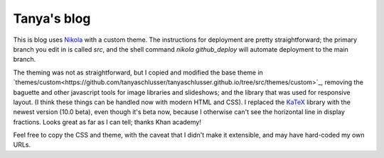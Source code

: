 Tanya's blog
============

This is blog uses Nikola_ with a custom theme.
The instructions for deployment are pretty straightforward;
the primary branch you edit in is called `src`, and the
shell command `nikola github_deploy` will automate deployment
to the main branch.

The theming was not as straightforward, but I copied and modified the
base theme in
`themes/custom<https://github.com/tanyaschlusser/tanyaschlusser.github.io/tree/src/themes/custom>`_,
removing the baguette and other javascript tools for image libraries
and slideshows; and the library that was used for responsive layout.
(I think these things can be handled now with modern HTML and CSS).
I replaced the KaTeX_ library with the newest version (10.0 beta),
even though it's beta now, because I otherwise can't see the horizontal
line in display fractions. Looks great as far as I can tell;
thanks Khan academy!

Feel free to copy the CSS and theme, with the caveat
that I didn't make it extensible, and may have hard-coded
my own URLs.


.. _Nikola: https://getnikola.com/
.. _KaTeX: https://khan.github.io/KaTeX/
